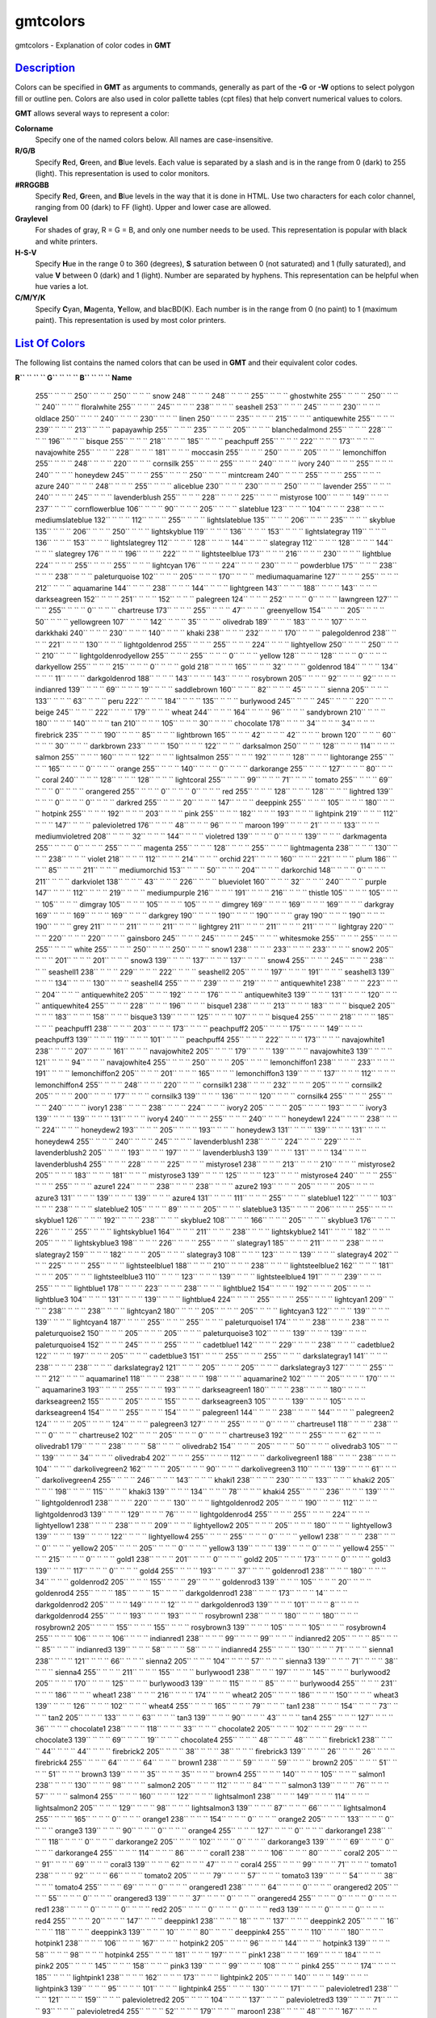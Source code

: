 *********
gmtcolors
*********

gmtcolors - Explanation of color codes in **GMT**

`Description <#toc1>`_
----------------------

Colors can be specified in **GMT** as arguments to commands, generally
as part of the **-G** or **-W** options to select polygon fill or
outline pen. Colors are also used in color pallette tables (cpt files)
that help convert numerical values to colors.

**GMT** allows several ways to represent a color:

**Colorname**
    Specify one of the named colors below. All names are
    case-insensitive.
**R/G/B**
    Specify **R**\ ed, **G**\ reen, and **B**\ lue levels. Each value is
    separated by a slash and is in the range from 0 (dark) to 255
    (light). This representation is used to color monitors.
**#RRGGBB**
    Specify **R**\ ed, **G**\ reen, and **B**\ lue levels in the way
    that it is done in HTML. Use two characters for each color channel,
    ranging from 00 (dark) to FF (light). Upper and lower case are
    allowed.
**Graylevel**
    For shades of gray, R = G = B, and only one number needs to be used.
    This representation is popular with black and white printers.
**H-S-V**
    Specify **H**\ ue in the range 0 to 360 (degrees), **S** saturation
    between 0 (not saturated) and 1 (fully saturated), and value **V**
    between 0 (dark) and 1 (light). Number are separated by hyphens.
    This representation can be helpful when hue varies a lot.
**C/M/Y/K**
    Specify **C**\ yan, **M**\ agenta, **Y**\ ellow, and blacBD(K). Each
    number is in the range from 0 (no paint) to 1 (maximum paint). This
    representation is used by most color printers.

`List Of Colors <#toc2>`_
-------------------------

The following list contains the named colors that can be used in **GMT**
and their equivalent color codes.

**R\ `` `` `` `` G\ `` `` `` `` B\ `` `` `` `` Name**

 255\ `` `` `` `` 250\ `` `` `` `` 250\ `` `` `` `` snow
 248\ `` `` `` `` 248\ `` `` `` `` 255\ `` `` `` `` ghostwhite
 255\ `` `` `` `` 250\ `` `` `` `` 240\ `` `` `` `` floralwhite
 255\ `` `` `` `` 245\ `` `` `` `` 238\ `` `` `` `` seashell
 253\ `` `` `` `` 245\ `` `` `` `` 230\ `` `` `` `` oldlace
 250\ `` `` `` `` 240\ `` `` `` `` 230\ `` `` `` `` linen
 250\ `` `` `` `` 235\ `` `` `` `` 215\ `` `` `` `` antiquewhite
 255\ `` `` `` `` 239\ `` `` `` `` 213\ `` `` `` `` papayawhip
 255\ `` `` `` `` 235\ `` `` `` `` 205\ `` `` `` `` blanchedalmond
 255\ `` `` `` `` 228\ `` `` `` `` 196\ `` `` `` `` bisque
 255\ `` `` `` `` 218\ `` `` `` `` 185\ `` `` `` `` peachpuff
 255\ `` `` `` `` 222\ `` `` `` `` 173\ `` `` `` `` navajowhite
 255\ `` `` `` `` 228\ `` `` `` `` 181\ `` `` `` `` moccasin
 255\ `` `` `` `` 250\ `` `` `` `` 205\ `` `` `` `` lemonchiffon
 255\ `` `` `` `` 248\ `` `` `` `` 220\ `` `` `` `` cornsilk
 255\ `` `` `` `` 255\ `` `` `` `` 240\ `` `` `` `` ivory
 240\ `` `` `` `` 255\ `` `` `` `` 240\ `` `` `` `` honeydew
 245\ `` `` `` `` 255\ `` `` `` `` 250\ `` `` `` `` mintcream
 240\ `` `` `` `` 255\ `` `` `` `` 255\ `` `` `` `` azure
 240\ `` `` `` `` 248\ `` `` `` `` 255\ `` `` `` `` aliceblue
 230\ `` `` `` `` 230\ `` `` `` `` 250\ `` `` `` `` lavender
 255\ `` `` `` `` 240\ `` `` `` `` 245\ `` `` `` `` lavenderblush
 255\ `` `` `` `` 228\ `` `` `` `` 225\ `` `` `` `` mistyrose
 100\ `` `` `` `` 149\ `` `` `` `` 237\ `` `` `` `` cornflowerblue
 106\ `` `` `` `` 90\ `` `` `` `` 205\ `` `` `` `` slateblue
 123\ `` `` `` `` 104\ `` `` `` `` 238\ `` `` `` `` mediumslateblue
 132\ `` `` `` `` 112\ `` `` `` `` 255\ `` `` `` `` lightslateblue
 135\ `` `` `` `` 206\ `` `` `` `` 235\ `` `` `` `` skyblue
 135\ `` `` `` `` 206\ `` `` `` `` 250\ `` `` `` `` lightskyblue
 119\ `` `` `` `` 136\ `` `` `` `` 153\ `` `` `` `` lightslategray
 119\ `` `` `` `` 136\ `` `` `` `` 153\ `` `` `` `` lightslategrey
 112\ `` `` `` `` 128\ `` `` `` `` 144\ `` `` `` `` slategray
 112\ `` `` `` `` 128\ `` `` `` `` 144\ `` `` `` `` slategrey
 176\ `` `` `` `` 196\ `` `` `` `` 222\ `` `` `` `` lightsteelblue
 173\ `` `` `` `` 216\ `` `` `` `` 230\ `` `` `` `` lightblue
 224\ `` `` `` `` 255\ `` `` `` `` 255\ `` `` `` `` lightcyan
 176\ `` `` `` `` 224\ `` `` `` `` 230\ `` `` `` `` powderblue
 175\ `` `` `` `` 238\ `` `` `` `` 238\ `` `` `` `` paleturquoise
 102\ `` `` `` `` 205\ `` `` `` `` 170\ `` `` `` `` mediumaquamarine
 127\ `` `` `` `` 255\ `` `` `` `` 212\ `` `` `` `` aquamarine
 144\ `` `` `` `` 238\ `` `` `` `` 144\ `` `` `` `` lightgreen
 143\ `` `` `` `` 188\ `` `` `` `` 143\ `` `` `` `` darkseagreen
 152\ `` `` `` `` 251\ `` `` `` `` 152\ `` `` `` `` palegreen
 124\ `` `` `` `` 252\ `` `` `` `` 0\ `` `` `` `` lawngreen
 127\ `` `` `` `` 255\ `` `` `` `` 0\ `` `` `` `` chartreuse
 173\ `` `` `` `` 255\ `` `` `` `` 47\ `` `` `` `` greenyellow
 154\ `` `` `` `` 205\ `` `` `` `` 50\ `` `` `` `` yellowgreen
 107\ `` `` `` `` 142\ `` `` `` `` 35\ `` `` `` `` olivedrab
 189\ `` `` `` `` 183\ `` `` `` `` 107\ `` `` `` `` darkkhaki
 240\ `` `` `` `` 230\ `` `` `` `` 140\ `` `` `` `` khaki
 238\ `` `` `` `` 232\ `` `` `` `` 170\ `` `` `` `` palegoldenrod
 238\ `` `` `` `` 221\ `` `` `` `` 130\ `` `` `` `` lightgoldenrod
 255\ `` `` `` `` 255\ `` `` `` `` 224\ `` `` `` `` lightyellow
 250\ `` `` `` `` 250\ `` `` `` `` 210\ `` `` `` `` lightgoldenrodyellow
 255\ `` `` `` `` 255\ `` `` `` `` 0\ `` `` `` `` yellow
 128\ `` `` `` `` 128\ `` `` `` `` 0\ `` `` `` `` darkyellow
 255\ `` `` `` `` 215\ `` `` `` `` 0\ `` `` `` `` gold
 218\ `` `` `` `` 165\ `` `` `` `` 32\ `` `` `` `` goldenrod
 184\ `` `` `` `` 134\ `` `` `` `` 11\ `` `` `` `` darkgoldenrod
 188\ `` `` `` `` 143\ `` `` `` `` 143\ `` `` `` `` rosybrown
 205\ `` `` `` `` 92\ `` `` `` `` 92\ `` `` `` `` indianred
 139\ `` `` `` `` 69\ `` `` `` `` 19\ `` `` `` `` saddlebrown
 160\ `` `` `` `` 82\ `` `` `` `` 45\ `` `` `` `` sienna
 205\ `` `` `` `` 133\ `` `` `` `` 63\ `` `` `` `` peru
 222\ `` `` `` `` 184\ `` `` `` `` 135\ `` `` `` `` burlywood
 245\ `` `` `` `` 245\ `` `` `` `` 220\ `` `` `` `` beige
 245\ `` `` `` `` 222\ `` `` `` `` 179\ `` `` `` `` wheat
 244\ `` `` `` `` 164\ `` `` `` `` 96\ `` `` `` `` sandybrown
 210\ `` `` `` `` 180\ `` `` `` `` 140\ `` `` `` `` tan
 210\ `` `` `` `` 105\ `` `` `` `` 30\ `` `` `` `` chocolate
 178\ `` `` `` `` 34\ `` `` `` `` 34\ `` `` `` `` firebrick
 235\ `` `` `` `` 190\ `` `` `` `` 85\ `` `` `` `` lightbrown
 165\ `` `` `` `` 42\ `` `` `` `` 42\ `` `` `` `` brown
 120\ `` `` `` `` 60\ `` `` `` `` 30\ `` `` `` `` darkbrown
 233\ `` `` `` `` 150\ `` `` `` `` 122\ `` `` `` `` darksalmon
 250\ `` `` `` `` 128\ `` `` `` `` 114\ `` `` `` `` salmon
 255\ `` `` `` `` 160\ `` `` `` `` 122\ `` `` `` `` lightsalmon
 255\ `` `` `` `` 192\ `` `` `` `` 128\ `` `` `` `` lightorange
 255\ `` `` `` `` 165\ `` `` `` `` 0\ `` `` `` `` orange
 255\ `` `` `` `` 140\ `` `` `` `` 0\ `` `` `` `` darkorange
 255\ `` `` `` `` 127\ `` `` `` `` 80\ `` `` `` `` coral
 240\ `` `` `` `` 128\ `` `` `` `` 128\ `` `` `` `` lightcoral
 255\ `` `` `` `` 99\ `` `` `` `` 71\ `` `` `` `` tomato
 255\ `` `` `` `` 69\ `` `` `` `` 0\ `` `` `` `` orangered
 255\ `` `` `` `` 0\ `` `` `` `` 0\ `` `` `` `` red
 255\ `` `` `` `` 128\ `` `` `` `` 128\ `` `` `` `` lightred
 139\ `` `` `` `` 0\ `` `` `` `` 0\ `` `` `` `` darkred
 255\ `` `` `` `` 20\ `` `` `` `` 147\ `` `` `` `` deeppink
 255\ `` `` `` `` 105\ `` `` `` `` 180\ `` `` `` `` hotpink
 255\ `` `` `` `` 192\ `` `` `` `` 203\ `` `` `` `` pink
 255\ `` `` `` `` 182\ `` `` `` `` 193\ `` `` `` `` lightpink
 219\ `` `` `` `` 112\ `` `` `` `` 147\ `` `` `` `` palevioletred
 176\ `` `` `` `` 48\ `` `` `` `` 96\ `` `` `` `` maroon
 199\ `` `` `` `` 21\ `` `` `` `` 133\ `` `` `` `` mediumvioletred
 208\ `` `` `` `` 32\ `` `` `` `` 144\ `` `` `` `` violetred
 139\ `` `` `` `` 0\ `` `` `` `` 139\ `` `` `` `` darkmagenta
 255\ `` `` `` `` 0\ `` `` `` `` 255\ `` `` `` `` magenta
 255\ `` `` `` `` 128\ `` `` `` `` 255\ `` `` `` `` lightmagenta
 238\ `` `` `` `` 130\ `` `` `` `` 238\ `` `` `` `` violet
 218\ `` `` `` `` 112\ `` `` `` `` 214\ `` `` `` `` orchid
 221\ `` `` `` `` 160\ `` `` `` `` 221\ `` `` `` `` plum
 186\ `` `` `` `` 85\ `` `` `` `` 211\ `` `` `` `` mediumorchid
 153\ `` `` `` `` 50\ `` `` `` `` 204\ `` `` `` `` darkorchid
 148\ `` `` `` `` 0\ `` `` `` `` 211\ `` `` `` `` darkviolet
 138\ `` `` `` `` 43\ `` `` `` `` 226\ `` `` `` `` blueviolet
 160\ `` `` `` `` 32\ `` `` `` `` 240\ `` `` `` `` purple
 147\ `` `` `` `` 112\ `` `` `` `` 219\ `` `` `` `` mediumpurple
 216\ `` `` `` `` 191\ `` `` `` `` 216\ `` `` `` `` thistle
 105\ `` `` `` `` 105\ `` `` `` `` 105\ `` `` `` `` dimgray
 105\ `` `` `` `` 105\ `` `` `` `` 105\ `` `` `` `` dimgrey
 169\ `` `` `` `` 169\ `` `` `` `` 169\ `` `` `` `` darkgray
 169\ `` `` `` `` 169\ `` `` `` `` 169\ `` `` `` `` darkgrey
 190\ `` `` `` `` 190\ `` `` `` `` 190\ `` `` `` `` gray
 190\ `` `` `` `` 190\ `` `` `` `` 190\ `` `` `` `` grey
 211\ `` `` `` `` 211\ `` `` `` `` 211\ `` `` `` `` lightgrey
 211\ `` `` `` `` 211\ `` `` `` `` 211\ `` `` `` `` lightgray
 220\ `` `` `` `` 220\ `` `` `` `` 220\ `` `` `` `` gainsboro
 245\ `` `` `` `` 245\ `` `` `` `` 245\ `` `` `` `` whitesmoke
 255\ `` `` `` `` 255\ `` `` `` `` 255\ `` `` `` `` white
 255\ `` `` `` `` 250\ `` `` `` `` 250\ `` `` `` `` snow1
 238\ `` `` `` `` 233\ `` `` `` `` 233\ `` `` `` `` snow2
 205\ `` `` `` `` 201\ `` `` `` `` 201\ `` `` `` `` snow3
 139\ `` `` `` `` 137\ `` `` `` `` 137\ `` `` `` `` snow4
 255\ `` `` `` `` 245\ `` `` `` `` 238\ `` `` `` `` seashell1
 238\ `` `` `` `` 229\ `` `` `` `` 222\ `` `` `` `` seashell2
 205\ `` `` `` `` 197\ `` `` `` `` 191\ `` `` `` `` seashell3
 139\ `` `` `` `` 134\ `` `` `` `` 130\ `` `` `` `` seashell4
 255\ `` `` `` `` 239\ `` `` `` `` 219\ `` `` `` `` antiquewhite1
 238\ `` `` `` `` 223\ `` `` `` `` 204\ `` `` `` `` antiquewhite2
 205\ `` `` `` `` 192\ `` `` `` `` 176\ `` `` `` `` antiquewhite3
 139\ `` `` `` `` 131\ `` `` `` `` 120\ `` `` `` `` antiquewhite4
 255\ `` `` `` `` 228\ `` `` `` `` 196\ `` `` `` `` bisque1
 238\ `` `` `` `` 213\ `` `` `` `` 183\ `` `` `` `` bisque2
 205\ `` `` `` `` 183\ `` `` `` `` 158\ `` `` `` `` bisque3
 139\ `` `` `` `` 125\ `` `` `` `` 107\ `` `` `` `` bisque4
 255\ `` `` `` `` 218\ `` `` `` `` 185\ `` `` `` `` peachpuff1
 238\ `` `` `` `` 203\ `` `` `` `` 173\ `` `` `` `` peachpuff2
 205\ `` `` `` `` 175\ `` `` `` `` 149\ `` `` `` `` peachpuff3
 139\ `` `` `` `` 119\ `` `` `` `` 101\ `` `` `` `` peachpuff4
 255\ `` `` `` `` 222\ `` `` `` `` 173\ `` `` `` `` navajowhite1
 238\ `` `` `` `` 207\ `` `` `` `` 161\ `` `` `` `` navajowhite2
 205\ `` `` `` `` 179\ `` `` `` `` 139\ `` `` `` `` navajowhite3
 139\ `` `` `` `` 121\ `` `` `` `` 94\ `` `` `` `` navajowhite4
 255\ `` `` `` `` 250\ `` `` `` `` 205\ `` `` `` `` lemonchiffon1
 238\ `` `` `` `` 233\ `` `` `` `` 191\ `` `` `` `` lemonchiffon2
 205\ `` `` `` `` 201\ `` `` `` `` 165\ `` `` `` `` lemonchiffon3
 139\ `` `` `` `` 137\ `` `` `` `` 112\ `` `` `` `` lemonchiffon4
 255\ `` `` `` `` 248\ `` `` `` `` 220\ `` `` `` `` cornsilk1
 238\ `` `` `` `` 232\ `` `` `` `` 205\ `` `` `` `` cornsilk2
 205\ `` `` `` `` 200\ `` `` `` `` 177\ `` `` `` `` cornsilk3
 139\ `` `` `` `` 136\ `` `` `` `` 120\ `` `` `` `` cornsilk4
 255\ `` `` `` `` 255\ `` `` `` `` 240\ `` `` `` `` ivory1
 238\ `` `` `` `` 238\ `` `` `` `` 224\ `` `` `` `` ivory2
 205\ `` `` `` `` 205\ `` `` `` `` 193\ `` `` `` `` ivory3
 139\ `` `` `` `` 139\ `` `` `` `` 131\ `` `` `` `` ivory4
 240\ `` `` `` `` 255\ `` `` `` `` 240\ `` `` `` `` honeydew1
 224\ `` `` `` `` 238\ `` `` `` `` 224\ `` `` `` `` honeydew2
 193\ `` `` `` `` 205\ `` `` `` `` 193\ `` `` `` `` honeydew3
 131\ `` `` `` `` 139\ `` `` `` `` 131\ `` `` `` `` honeydew4
 255\ `` `` `` `` 240\ `` `` `` `` 245\ `` `` `` `` lavenderblush1
 238\ `` `` `` `` 224\ `` `` `` `` 229\ `` `` `` `` lavenderblush2
 205\ `` `` `` `` 193\ `` `` `` `` 197\ `` `` `` `` lavenderblush3
 139\ `` `` `` `` 131\ `` `` `` `` 134\ `` `` `` `` lavenderblush4
 255\ `` `` `` `` 228\ `` `` `` `` 225\ `` `` `` `` mistyrose1
 238\ `` `` `` `` 213\ `` `` `` `` 210\ `` `` `` `` mistyrose2
 205\ `` `` `` `` 183\ `` `` `` `` 181\ `` `` `` `` mistyrose3
 139\ `` `` `` `` 125\ `` `` `` `` 123\ `` `` `` `` mistyrose4
 240\ `` `` `` `` 255\ `` `` `` `` 255\ `` `` `` `` azure1
 224\ `` `` `` `` 238\ `` `` `` `` 238\ `` `` `` `` azure2
 193\ `` `` `` `` 205\ `` `` `` `` 205\ `` `` `` `` azure3
 131\ `` `` `` `` 139\ `` `` `` `` 139\ `` `` `` `` azure4
 131\ `` `` `` `` 111\ `` `` `` `` 255\ `` `` `` `` slateblue1
 122\ `` `` `` `` 103\ `` `` `` `` 238\ `` `` `` `` slateblue2
 105\ `` `` `` `` 89\ `` `` `` `` 205\ `` `` `` `` slateblue3
 135\ `` `` `` `` 206\ `` `` `` `` 255\ `` `` `` `` skyblue1
 126\ `` `` `` `` 192\ `` `` `` `` 238\ `` `` `` `` skyblue2
 108\ `` `` `` `` 166\ `` `` `` `` 205\ `` `` `` `` skyblue3
 176\ `` `` `` `` 226\ `` `` `` `` 255\ `` `` `` `` lightskyblue1
 164\ `` `` `` `` 211\ `` `` `` `` 238\ `` `` `` `` lightskyblue2
 141\ `` `` `` `` 182\ `` `` `` `` 205\ `` `` `` `` lightskyblue3
 198\ `` `` `` `` 226\ `` `` `` `` 255\ `` `` `` `` slategray1
 185\ `` `` `` `` 211\ `` `` `` `` 238\ `` `` `` `` slategray2
 159\ `` `` `` `` 182\ `` `` `` `` 205\ `` `` `` `` slategray3
 108\ `` `` `` `` 123\ `` `` `` `` 139\ `` `` `` `` slategray4
 202\ `` `` `` `` 225\ `` `` `` `` 255\ `` `` `` `` lightsteelblue1
 188\ `` `` `` `` 210\ `` `` `` `` 238\ `` `` `` `` lightsteelblue2
 162\ `` `` `` `` 181\ `` `` `` `` 205\ `` `` `` `` lightsteelblue3
 110\ `` `` `` `` 123\ `` `` `` `` 139\ `` `` `` `` lightsteelblue4
 191\ `` `` `` `` 239\ `` `` `` `` 255\ `` `` `` `` lightblue1
 178\ `` `` `` `` 223\ `` `` `` `` 238\ `` `` `` `` lightblue2
 154\ `` `` `` `` 192\ `` `` `` `` 205\ `` `` `` `` lightblue3
 104\ `` `` `` `` 131\ `` `` `` `` 139\ `` `` `` `` lightblue4
 224\ `` `` `` `` 255\ `` `` `` `` 255\ `` `` `` `` lightcyan1
 209\ `` `` `` `` 238\ `` `` `` `` 238\ `` `` `` `` lightcyan2
 180\ `` `` `` `` 205\ `` `` `` `` 205\ `` `` `` `` lightcyan3
 122\ `` `` `` `` 139\ `` `` `` `` 139\ `` `` `` `` lightcyan4
 187\ `` `` `` `` 255\ `` `` `` `` 255\ `` `` `` `` paleturquoise1
 174\ `` `` `` `` 238\ `` `` `` `` 238\ `` `` `` `` paleturquoise2
 150\ `` `` `` `` 205\ `` `` `` `` 205\ `` `` `` `` paleturquoise3
 102\ `` `` `` `` 139\ `` `` `` `` 139\ `` `` `` `` paleturquoise4
 152\ `` `` `` `` 245\ `` `` `` `` 255\ `` `` `` `` cadetblue1
 142\ `` `` `` `` 229\ `` `` `` `` 238\ `` `` `` `` cadetblue2
 122\ `` `` `` `` 197\ `` `` `` `` 205\ `` `` `` `` cadetblue3
 151\ `` `` `` `` 255\ `` `` `` `` 255\ `` `` `` `` darkslategray1
 141\ `` `` `` `` 238\ `` `` `` `` 238\ `` `` `` `` darkslategray2
 121\ `` `` `` `` 205\ `` `` `` `` 205\ `` `` `` `` darkslategray3
 127\ `` `` `` `` 255\ `` `` `` `` 212\ `` `` `` `` aquamarine1
 118\ `` `` `` `` 238\ `` `` `` `` 198\ `` `` `` `` aquamarine2
 102\ `` `` `` `` 205\ `` `` `` `` 170\ `` `` `` `` aquamarine3
 193\ `` `` `` `` 255\ `` `` `` `` 193\ `` `` `` `` darkseagreen1
 180\ `` `` `` `` 238\ `` `` `` `` 180\ `` `` `` `` darkseagreen2
 155\ `` `` `` `` 205\ `` `` `` `` 155\ `` `` `` `` darkseagreen3
 105\ `` `` `` `` 139\ `` `` `` `` 105\ `` `` `` `` darkseagreen4
 154\ `` `` `` `` 255\ `` `` `` `` 154\ `` `` `` `` palegreen1
 144\ `` `` `` `` 238\ `` `` `` `` 144\ `` `` `` `` palegreen2
 124\ `` `` `` `` 205\ `` `` `` `` 124\ `` `` `` `` palegreen3
 127\ `` `` `` `` 255\ `` `` `` `` 0\ `` `` `` `` chartreuse1
 118\ `` `` `` `` 238\ `` `` `` `` 0\ `` `` `` `` chartreuse2
 102\ `` `` `` `` 205\ `` `` `` `` 0\ `` `` `` `` chartreuse3
 192\ `` `` `` `` 255\ `` `` `` `` 62\ `` `` `` `` olivedrab1
 179\ `` `` `` `` 238\ `` `` `` `` 58\ `` `` `` `` olivedrab2
 154\ `` `` `` `` 205\ `` `` `` `` 50\ `` `` `` `` olivedrab3
 105\ `` `` `` `` 139\ `` `` `` `` 34\ `` `` `` `` olivedrab4
 202\ `` `` `` `` 255\ `` `` `` `` 112\ `` `` `` `` darkolivegreen1
 188\ `` `` `` `` 238\ `` `` `` `` 104\ `` `` `` `` darkolivegreen2
 162\ `` `` `` `` 205\ `` `` `` `` 90\ `` `` `` `` darkolivegreen3
 110\ `` `` `` `` 139\ `` `` `` `` 61\ `` `` `` `` darkolivegreen4
 255\ `` `` `` `` 246\ `` `` `` `` 143\ `` `` `` `` khaki1
 238\ `` `` `` `` 230\ `` `` `` `` 133\ `` `` `` `` khaki2
 205\ `` `` `` `` 198\ `` `` `` `` 115\ `` `` `` `` khaki3
 139\ `` `` `` `` 134\ `` `` `` `` 78\ `` `` `` `` khaki4
 255\ `` `` `` `` 236\ `` `` `` `` 139\ `` `` `` `` lightgoldenrod1
 238\ `` `` `` `` 220\ `` `` `` `` 130\ `` `` `` `` lightgoldenrod2
 205\ `` `` `` `` 190\ `` `` `` `` 112\ `` `` `` `` lightgoldenrod3
 139\ `` `` `` `` 129\ `` `` `` `` 76\ `` `` `` `` lightgoldenrod4
 255\ `` `` `` `` 255\ `` `` `` `` 224\ `` `` `` `` lightyellow1
 238\ `` `` `` `` 238\ `` `` `` `` 209\ `` `` `` `` lightyellow2
 205\ `` `` `` `` 205\ `` `` `` `` 180\ `` `` `` `` lightyellow3
 139\ `` `` `` `` 139\ `` `` `` `` 122\ `` `` `` `` lightyellow4
 255\ `` `` `` `` 255\ `` `` `` `` 0\ `` `` `` `` yellow1
 238\ `` `` `` `` 238\ `` `` `` `` 0\ `` `` `` `` yellow2
 205\ `` `` `` `` 205\ `` `` `` `` 0\ `` `` `` `` yellow3
 139\ `` `` `` `` 139\ `` `` `` `` 0\ `` `` `` `` yellow4
 255\ `` `` `` `` 215\ `` `` `` `` 0\ `` `` `` `` gold1
 238\ `` `` `` `` 201\ `` `` `` `` 0\ `` `` `` `` gold2
 205\ `` `` `` `` 173\ `` `` `` `` 0\ `` `` `` `` gold3
 139\ `` `` `` `` 117\ `` `` `` `` 0\ `` `` `` `` gold4
 255\ `` `` `` `` 193\ `` `` `` `` 37\ `` `` `` `` goldenrod1
 238\ `` `` `` `` 180\ `` `` `` `` 34\ `` `` `` `` goldenrod2
 205\ `` `` `` `` 155\ `` `` `` `` 29\ `` `` `` `` goldenrod3
 139\ `` `` `` `` 105\ `` `` `` `` 20\ `` `` `` `` goldenrod4
 255\ `` `` `` `` 185\ `` `` `` `` 15\ `` `` `` `` darkgoldenrod1
 238\ `` `` `` `` 173\ `` `` `` `` 14\ `` `` `` `` darkgoldenrod2
 205\ `` `` `` `` 149\ `` `` `` `` 12\ `` `` `` `` darkgoldenrod3
 139\ `` `` `` `` 101\ `` `` `` `` 8\ `` `` `` `` darkgoldenrod4
 255\ `` `` `` `` 193\ `` `` `` `` 193\ `` `` `` `` rosybrown1
 238\ `` `` `` `` 180\ `` `` `` `` 180\ `` `` `` `` rosybrown2
 205\ `` `` `` `` 155\ `` `` `` `` 155\ `` `` `` `` rosybrown3
 139\ `` `` `` `` 105\ `` `` `` `` 105\ `` `` `` `` rosybrown4
 255\ `` `` `` `` 106\ `` `` `` `` 106\ `` `` `` `` indianred1
 238\ `` `` `` `` 99\ `` `` `` `` 99\ `` `` `` `` indianred2
 205\ `` `` `` `` 85\ `` `` `` `` 85\ `` `` `` `` indianred3
 139\ `` `` `` `` 58\ `` `` `` `` 58\ `` `` `` `` indianred4
 255\ `` `` `` `` 130\ `` `` `` `` 71\ `` `` `` `` sienna1
 238\ `` `` `` `` 121\ `` `` `` `` 66\ `` `` `` `` sienna2
 205\ `` `` `` `` 104\ `` `` `` `` 57\ `` `` `` `` sienna3
 139\ `` `` `` `` 71\ `` `` `` `` 38\ `` `` `` `` sienna4
 255\ `` `` `` `` 211\ `` `` `` `` 155\ `` `` `` `` burlywood1
 238\ `` `` `` `` 197\ `` `` `` `` 145\ `` `` `` `` burlywood2
 205\ `` `` `` `` 170\ `` `` `` `` 125\ `` `` `` `` burlywood3
 139\ `` `` `` `` 115\ `` `` `` `` 85\ `` `` `` `` burlywood4
 255\ `` `` `` `` 231\ `` `` `` `` 186\ `` `` `` `` wheat1
 238\ `` `` `` `` 216\ `` `` `` `` 174\ `` `` `` `` wheat2
 205\ `` `` `` `` 186\ `` `` `` `` 150\ `` `` `` `` wheat3
 139\ `` `` `` `` 126\ `` `` `` `` 102\ `` `` `` `` wheat4
 255\ `` `` `` `` 165\ `` `` `` `` 79\ `` `` `` `` tan1
 238\ `` `` `` `` 154\ `` `` `` `` 73\ `` `` `` `` tan2
 205\ `` `` `` `` 133\ `` `` `` `` 63\ `` `` `` `` tan3
 139\ `` `` `` `` 90\ `` `` `` `` 43\ `` `` `` `` tan4
 255\ `` `` `` `` 127\ `` `` `` `` 36\ `` `` `` `` chocolate1
 238\ `` `` `` `` 118\ `` `` `` `` 33\ `` `` `` `` chocolate2
 205\ `` `` `` `` 102\ `` `` `` `` 29\ `` `` `` `` chocolate3
 139\ `` `` `` `` 69\ `` `` `` `` 19\ `` `` `` `` chocolate4
 255\ `` `` `` `` 48\ `` `` `` `` 48\ `` `` `` `` firebrick1
 238\ `` `` `` `` 44\ `` `` `` `` 44\ `` `` `` `` firebrick2
 205\ `` `` `` `` 38\ `` `` `` `` 38\ `` `` `` `` firebrick3
 139\ `` `` `` `` 26\ `` `` `` `` 26\ `` `` `` `` firebrick4
 255\ `` `` `` `` 64\ `` `` `` `` 64\ `` `` `` `` brown1
 238\ `` `` `` `` 59\ `` `` `` `` 59\ `` `` `` `` brown2
 205\ `` `` `` `` 51\ `` `` `` `` 51\ `` `` `` `` brown3
 139\ `` `` `` `` 35\ `` `` `` `` 35\ `` `` `` `` brown4
 255\ `` `` `` `` 140\ `` `` `` `` 105\ `` `` `` `` salmon1
 238\ `` `` `` `` 130\ `` `` `` `` 98\ `` `` `` `` salmon2
 205\ `` `` `` `` 112\ `` `` `` `` 84\ `` `` `` `` salmon3
 139\ `` `` `` `` 76\ `` `` `` `` 57\ `` `` `` `` salmon4
 255\ `` `` `` `` 160\ `` `` `` `` 122\ `` `` `` `` lightsalmon1
 238\ `` `` `` `` 149\ `` `` `` `` 114\ `` `` `` `` lightsalmon2
 205\ `` `` `` `` 129\ `` `` `` `` 98\ `` `` `` `` lightsalmon3
 139\ `` `` `` `` 87\ `` `` `` `` 66\ `` `` `` `` lightsalmon4
 255\ `` `` `` `` 165\ `` `` `` `` 0\ `` `` `` `` orange1
 238\ `` `` `` `` 154\ `` `` `` `` 0\ `` `` `` `` orange2
 205\ `` `` `` `` 133\ `` `` `` `` 0\ `` `` `` `` orange3
 139\ `` `` `` `` 90\ `` `` `` `` 0\ `` `` `` `` orange4
 255\ `` `` `` `` 127\ `` `` `` `` 0\ `` `` `` `` darkorange1
 238\ `` `` `` `` 118\ `` `` `` `` 0\ `` `` `` `` darkorange2
 205\ `` `` `` `` 102\ `` `` `` `` 0\ `` `` `` `` darkorange3
 139\ `` `` `` `` 69\ `` `` `` `` 0\ `` `` `` `` darkorange4
 255\ `` `` `` `` 114\ `` `` `` `` 86\ `` `` `` `` coral1
 238\ `` `` `` `` 106\ `` `` `` `` 80\ `` `` `` `` coral2
 205\ `` `` `` `` 91\ `` `` `` `` 69\ `` `` `` `` coral3
 139\ `` `` `` `` 62\ `` `` `` `` 47\ `` `` `` `` coral4
 255\ `` `` `` `` 99\ `` `` `` `` 71\ `` `` `` `` tomato1
 238\ `` `` `` `` 92\ `` `` `` `` 66\ `` `` `` `` tomato2
 205\ `` `` `` `` 79\ `` `` `` `` 57\ `` `` `` `` tomato3
 139\ `` `` `` `` 54\ `` `` `` `` 38\ `` `` `` `` tomato4
 255\ `` `` `` `` 69\ `` `` `` `` 0\ `` `` `` `` orangered1
 238\ `` `` `` `` 64\ `` `` `` `` 0\ `` `` `` `` orangered2
 205\ `` `` `` `` 55\ `` `` `` `` 0\ `` `` `` `` orangered3
 139\ `` `` `` `` 37\ `` `` `` `` 0\ `` `` `` `` orangered4
 255\ `` `` `` `` 0\ `` `` `` `` 0\ `` `` `` `` red1
 238\ `` `` `` `` 0\ `` `` `` `` 0\ `` `` `` `` red2
 205\ `` `` `` `` 0\ `` `` `` `` 0\ `` `` `` `` red3
 139\ `` `` `` `` 0\ `` `` `` `` 0\ `` `` `` `` red4
 255\ `` `` `` `` 20\ `` `` `` `` 147\ `` `` `` `` deeppink1
 238\ `` `` `` `` 18\ `` `` `` `` 137\ `` `` `` `` deeppink2
 205\ `` `` `` `` 16\ `` `` `` `` 118\ `` `` `` `` deeppink3
 139\ `` `` `` `` 10\ `` `` `` `` 80\ `` `` `` `` deeppink4
 255\ `` `` `` `` 110\ `` `` `` `` 180\ `` `` `` `` hotpink1
 238\ `` `` `` `` 106\ `` `` `` `` 167\ `` `` `` `` hotpink2
 205\ `` `` `` `` 96\ `` `` `` `` 144\ `` `` `` `` hotpink3
 139\ `` `` `` `` 58\ `` `` `` `` 98\ `` `` `` `` hotpink4
 255\ `` `` `` `` 181\ `` `` `` `` 197\ `` `` `` `` pink1
 238\ `` `` `` `` 169\ `` `` `` `` 184\ `` `` `` `` pink2
 205\ `` `` `` `` 145\ `` `` `` `` 158\ `` `` `` `` pink3
 139\ `` `` `` `` 99\ `` `` `` `` 108\ `` `` `` `` pink4
 255\ `` `` `` `` 174\ `` `` `` `` 185\ `` `` `` `` lightpink1
 238\ `` `` `` `` 162\ `` `` `` `` 173\ `` `` `` `` lightpink2
 205\ `` `` `` `` 140\ `` `` `` `` 149\ `` `` `` `` lightpink3
 139\ `` `` `` `` 95\ `` `` `` `` 101\ `` `` `` `` lightpink4
 255\ `` `` `` `` 130\ `` `` `` `` 171\ `` `` `` `` palevioletred1
 238\ `` `` `` `` 121\ `` `` `` `` 159\ `` `` `` `` palevioletred2
 205\ `` `` `` `` 104\ `` `` `` `` 137\ `` `` `` `` palevioletred3
 139\ `` `` `` `` 71\ `` `` `` `` 93\ `` `` `` `` palevioletred4
 255\ `` `` `` `` 52\ `` `` `` `` 179\ `` `` `` `` maroon1
 238\ `` `` `` `` 48\ `` `` `` `` 167\ `` `` `` `` maroon2
 205\ `` `` `` `` 41\ `` `` `` `` 144\ `` `` `` `` maroon3
 139\ `` `` `` `` 28\ `` `` `` `` 98\ `` `` `` `` maroon4
 255\ `` `` `` `` 62\ `` `` `` `` 150\ `` `` `` `` violetred1
 238\ `` `` `` `` 58\ `` `` `` `` 140\ `` `` `` `` violetred2
 205\ `` `` `` `` 50\ `` `` `` `` 120\ `` `` `` `` violetred3
 139\ `` `` `` `` 34\ `` `` `` `` 82\ `` `` `` `` violetred4
 255\ `` `` `` `` 0\ `` `` `` `` 255\ `` `` `` `` magenta1
 238\ `` `` `` `` 0\ `` `` `` `` 238\ `` `` `` `` magenta2
 205\ `` `` `` `` 0\ `` `` `` `` 205\ `` `` `` `` magenta3
 139\ `` `` `` `` 0\ `` `` `` `` 139\ `` `` `` `` magenta4
 255\ `` `` `` `` 131\ `` `` `` `` 250\ `` `` `` `` orchid1
 238\ `` `` `` `` 122\ `` `` `` `` 233\ `` `` `` `` orchid2
 205\ `` `` `` `` 105\ `` `` `` `` 201\ `` `` `` `` orchid3
 139\ `` `` `` `` 71\ `` `` `` `` 137\ `` `` `` `` orchid4
 255\ `` `` `` `` 187\ `` `` `` `` 255\ `` `` `` `` plum1
 238\ `` `` `` `` 174\ `` `` `` `` 238\ `` `` `` `` plum2
 205\ `` `` `` `` 150\ `` `` `` `` 205\ `` `` `` `` plum3
 139\ `` `` `` `` 102\ `` `` `` `` 139\ `` `` `` `` plum4
 224\ `` `` `` `` 102\ `` `` `` `` 255\ `` `` `` `` mediumorchid1
 209\ `` `` `` `` 95\ `` `` `` `` 238\ `` `` `` `` mediumorchid2
 180\ `` `` `` `` 82\ `` `` `` `` 205\ `` `` `` `` mediumorchid3
 122\ `` `` `` `` 55\ `` `` `` `` 139\ `` `` `` `` mediumorchid4
 191\ `` `` `` `` 62\ `` `` `` `` 255\ `` `` `` `` darkorchid1
 178\ `` `` `` `` 58\ `` `` `` `` 238\ `` `` `` `` darkorchid2
 154\ `` `` `` `` 50\ `` `` `` `` 205\ `` `` `` `` darkorchid3
 104\ `` `` `` `` 34\ `` `` `` `` 139\ `` `` `` `` darkorchid4
 155\ `` `` `` `` 48\ `` `` `` `` 255\ `` `` `` `` purple1
 145\ `` `` `` `` 44\ `` `` `` `` 238\ `` `` `` `` purple2
 125\ `` `` `` `` 38\ `` `` `` `` 205\ `` `` `` `` purple3
 171\ `` `` `` `` 130\ `` `` `` `` 255\ `` `` `` `` mediumpurple1
 159\ `` `` `` `` 121\ `` `` `` `` 238\ `` `` `` `` mediumpurple2
 137\ `` `` `` `` 104\ `` `` `` `` 205\ `` `` `` `` mediumpurple3
 255\ `` `` `` `` 225\ `` `` `` `` 255\ `` `` `` `` thistle1
 238\ `` `` `` `` 210\ `` `` `` `` 238\ `` `` `` `` thistle2
 205\ `` `` `` `` 181\ `` `` `` `` 205\ `` `` `` `` thistle3
 139\ `` `` `` `` 123\ `` `` `` `` 139\ `` `` `` `` thistle4
 102\ `` `` `` `` 102\ `` `` `` `` 102\ `` `` `` `` gray40
 102\ `` `` `` `` 102\ `` `` `` `` 102\ `` `` `` `` grey40
 105\ `` `` `` `` 105\ `` `` `` `` 105\ `` `` `` `` gray41
 105\ `` `` `` `` 105\ `` `` `` `` 105\ `` `` `` `` grey41
 107\ `` `` `` `` 107\ `` `` `` `` 107\ `` `` `` `` gray42
 107\ `` `` `` `` 107\ `` `` `` `` 107\ `` `` `` `` grey42
 110\ `` `` `` `` 110\ `` `` `` `` 110\ `` `` `` `` gray43
 110\ `` `` `` `` 110\ `` `` `` `` 110\ `` `` `` `` grey43
 112\ `` `` `` `` 112\ `` `` `` `` 112\ `` `` `` `` gray44
 112\ `` `` `` `` 112\ `` `` `` `` 112\ `` `` `` `` grey44
 115\ `` `` `` `` 115\ `` `` `` `` 115\ `` `` `` `` gray45
 115\ `` `` `` `` 115\ `` `` `` `` 115\ `` `` `` `` grey45
 117\ `` `` `` `` 117\ `` `` `` `` 117\ `` `` `` `` gray46
 117\ `` `` `` `` 117\ `` `` `` `` 117\ `` `` `` `` grey46
 120\ `` `` `` `` 120\ `` `` `` `` 120\ `` `` `` `` gray47
 120\ `` `` `` `` 120\ `` `` `` `` 120\ `` `` `` `` grey47
 122\ `` `` `` `` 122\ `` `` `` `` 122\ `` `` `` `` gray48
 122\ `` `` `` `` 122\ `` `` `` `` 122\ `` `` `` `` grey48
 125\ `` `` `` `` 125\ `` `` `` `` 125\ `` `` `` `` gray49
 125\ `` `` `` `` 125\ `` `` `` `` 125\ `` `` `` `` grey49
 127\ `` `` `` `` 127\ `` `` `` `` 127\ `` `` `` `` gray50
 127\ `` `` `` `` 127\ `` `` `` `` 127\ `` `` `` `` grey50
 130\ `` `` `` `` 130\ `` `` `` `` 130\ `` `` `` `` gray51
 130\ `` `` `` `` 130\ `` `` `` `` 130\ `` `` `` `` grey51
 133\ `` `` `` `` 133\ `` `` `` `` 133\ `` `` `` `` gray52
 133\ `` `` `` `` 133\ `` `` `` `` 133\ `` `` `` `` grey52
 135\ `` `` `` `` 135\ `` `` `` `` 135\ `` `` `` `` gray53
 135\ `` `` `` `` 135\ `` `` `` `` 135\ `` `` `` `` grey53
 138\ `` `` `` `` 138\ `` `` `` `` 138\ `` `` `` `` gray54
 138\ `` `` `` `` 138\ `` `` `` `` 138\ `` `` `` `` grey54
 140\ `` `` `` `` 140\ `` `` `` `` 140\ `` `` `` `` gray55
 140\ `` `` `` `` 140\ `` `` `` `` 140\ `` `` `` `` grey55
 143\ `` `` `` `` 143\ `` `` `` `` 143\ `` `` `` `` gray56
 143\ `` `` `` `` 143\ `` `` `` `` 143\ `` `` `` `` grey56
 145\ `` `` `` `` 145\ `` `` `` `` 145\ `` `` `` `` gray57
 145\ `` `` `` `` 145\ `` `` `` `` 145\ `` `` `` `` grey57
 148\ `` `` `` `` 148\ `` `` `` `` 148\ `` `` `` `` gray58
 148\ `` `` `` `` 148\ `` `` `` `` 148\ `` `` `` `` grey58
 150\ `` `` `` `` 150\ `` `` `` `` 150\ `` `` `` `` gray59
 150\ `` `` `` `` 150\ `` `` `` `` 150\ `` `` `` `` grey59
 153\ `` `` `` `` 153\ `` `` `` `` 153\ `` `` `` `` gray60
 153\ `` `` `` `` 153\ `` `` `` `` 153\ `` `` `` `` grey60
 156\ `` `` `` `` 156\ `` `` `` `` 156\ `` `` `` `` gray61
 156\ `` `` `` `` 156\ `` `` `` `` 156\ `` `` `` `` grey61
 158\ `` `` `` `` 158\ `` `` `` `` 158\ `` `` `` `` gray62
 158\ `` `` `` `` 158\ `` `` `` `` 158\ `` `` `` `` grey62
 161\ `` `` `` `` 161\ `` `` `` `` 161\ `` `` `` `` gray63
 161\ `` `` `` `` 161\ `` `` `` `` 161\ `` `` `` `` grey63
 163\ `` `` `` `` 163\ `` `` `` `` 163\ `` `` `` `` gray64
 163\ `` `` `` `` 163\ `` `` `` `` 163\ `` `` `` `` grey64
 166\ `` `` `` `` 166\ `` `` `` `` 166\ `` `` `` `` gray65
 166\ `` `` `` `` 166\ `` `` `` `` 166\ `` `` `` `` grey65
 168\ `` `` `` `` 168\ `` `` `` `` 168\ `` `` `` `` gray66
 168\ `` `` `` `` 168\ `` `` `` `` 168\ `` `` `` `` grey66
 171\ `` `` `` `` 171\ `` `` `` `` 171\ `` `` `` `` gray67
 171\ `` `` `` `` 171\ `` `` `` `` 171\ `` `` `` `` grey67
 173\ `` `` `` `` 173\ `` `` `` `` 173\ `` `` `` `` gray68
 173\ `` `` `` `` 173\ `` `` `` `` 173\ `` `` `` `` grey68
 176\ `` `` `` `` 176\ `` `` `` `` 176\ `` `` `` `` gray69
 176\ `` `` `` `` 176\ `` `` `` `` 176\ `` `` `` `` grey69
 179\ `` `` `` `` 179\ `` `` `` `` 179\ `` `` `` `` gray70
 179\ `` `` `` `` 179\ `` `` `` `` 179\ `` `` `` `` grey70
 181\ `` `` `` `` 181\ `` `` `` `` 181\ `` `` `` `` gray71
 181\ `` `` `` `` 181\ `` `` `` `` 181\ `` `` `` `` grey71
 184\ `` `` `` `` 184\ `` `` `` `` 184\ `` `` `` `` gray72
 184\ `` `` `` `` 184\ `` `` `` `` 184\ `` `` `` `` grey72
 186\ `` `` `` `` 186\ `` `` `` `` 186\ `` `` `` `` gray73
 186\ `` `` `` `` 186\ `` `` `` `` 186\ `` `` `` `` grey73
 189\ `` `` `` `` 189\ `` `` `` `` 189\ `` `` `` `` gray74
 189\ `` `` `` `` 189\ `` `` `` `` 189\ `` `` `` `` grey74
 191\ `` `` `` `` 191\ `` `` `` `` 191\ `` `` `` `` gray75
 191\ `` `` `` `` 191\ `` `` `` `` 191\ `` `` `` `` grey75
 194\ `` `` `` `` 194\ `` `` `` `` 194\ `` `` `` `` gray76
 194\ `` `` `` `` 194\ `` `` `` `` 194\ `` `` `` `` grey76
 196\ `` `` `` `` 196\ `` `` `` `` 196\ `` `` `` `` gray77
 196\ `` `` `` `` 196\ `` `` `` `` 196\ `` `` `` `` grey77
 199\ `` `` `` `` 199\ `` `` `` `` 199\ `` `` `` `` gray78
 199\ `` `` `` `` 199\ `` `` `` `` 199\ `` `` `` `` grey78
 201\ `` `` `` `` 201\ `` `` `` `` 201\ `` `` `` `` gray79
 201\ `` `` `` `` 201\ `` `` `` `` 201\ `` `` `` `` grey79
 204\ `` `` `` `` 204\ `` `` `` `` 204\ `` `` `` `` gray80
 204\ `` `` `` `` 204\ `` `` `` `` 204\ `` `` `` `` grey80
 207\ `` `` `` `` 207\ `` `` `` `` 207\ `` `` `` `` gray81
 207\ `` `` `` `` 207\ `` `` `` `` 207\ `` `` `` `` grey81
 209\ `` `` `` `` 209\ `` `` `` `` 209\ `` `` `` `` gray82
 209\ `` `` `` `` 209\ `` `` `` `` 209\ `` `` `` `` grey82
 212\ `` `` `` `` 212\ `` `` `` `` 212\ `` `` `` `` gray83
 212\ `` `` `` `` 212\ `` `` `` `` 212\ `` `` `` `` grey83
 214\ `` `` `` `` 214\ `` `` `` `` 214\ `` `` `` `` gray84
 214\ `` `` `` `` 214\ `` `` `` `` 214\ `` `` `` `` grey84
 217\ `` `` `` `` 217\ `` `` `` `` 217\ `` `` `` `` gray85
 217\ `` `` `` `` 217\ `` `` `` `` 217\ `` `` `` `` grey85
 219\ `` `` `` `` 219\ `` `` `` `` 219\ `` `` `` `` gray86
 219\ `` `` `` `` 219\ `` `` `` `` 219\ `` `` `` `` grey86
 222\ `` `` `` `` 222\ `` `` `` `` 222\ `` `` `` `` gray87
 222\ `` `` `` `` 222\ `` `` `` `` 222\ `` `` `` `` grey87
 224\ `` `` `` `` 224\ `` `` `` `` 224\ `` `` `` `` gray88
 224\ `` `` `` `` 224\ `` `` `` `` 224\ `` `` `` `` grey88
 227\ `` `` `` `` 227\ `` `` `` `` 227\ `` `` `` `` gray89
 227\ `` `` `` `` 227\ `` `` `` `` 227\ `` `` `` `` grey89
 229\ `` `` `` `` 229\ `` `` `` `` 229\ `` `` `` `` gray90
 229\ `` `` `` `` 229\ `` `` `` `` 229\ `` `` `` `` grey90
 232\ `` `` `` `` 232\ `` `` `` `` 232\ `` `` `` `` gray91
 232\ `` `` `` `` 232\ `` `` `` `` 232\ `` `` `` `` grey91
 235\ `` `` `` `` 235\ `` `` `` `` 235\ `` `` `` `` gray92
 235\ `` `` `` `` 235\ `` `` `` `` 235\ `` `` `` `` grey92
 237\ `` `` `` `` 237\ `` `` `` `` 237\ `` `` `` `` gray93
 237\ `` `` `` `` 237\ `` `` `` `` 237\ `` `` `` `` grey93
 240\ `` `` `` `` 240\ `` `` `` `` 240\ `` `` `` `` gray94
 240\ `` `` `` `` 240\ `` `` `` `` 240\ `` `` `` `` grey94
 242\ `` `` `` `` 242\ `` `` `` `` 242\ `` `` `` `` gray95
 242\ `` `` `` `` 242\ `` `` `` `` 242\ `` `` `` `` grey95
 245\ `` `` `` `` 245\ `` `` `` `` 245\ `` `` `` `` gray96
 245\ `` `` `` `` 245\ `` `` `` `` 245\ `` `` `` `` grey96
 247\ `` `` `` `` 247\ `` `` `` `` 247\ `` `` `` `` gray97
 247\ `` `` `` `` 247\ `` `` `` `` 247\ `` `` `` `` grey97
 250\ `` `` `` `` 250\ `` `` `` `` 250\ `` `` `` `` gray98
 250\ `` `` `` `` 250\ `` `` `` `` 250\ `` `` `` `` grey98
 252\ `` `` `` `` 252\ `` `` `` `` 252\ `` `` `` `` gray99
 252\ `` `` `` `` 252\ `` `` `` `` 252\ `` `` `` `` grey99
 255\ `` `` `` `` 255\ `` `` `` `` 255\ `` `` `` `` gray100
 255\ `` `` `` `` 255\ `` `` `` `` 255\ `` `` `` `` grey100

`Further Information <#toc3>`_
------------------------------

For more information on the use of color, read Appendix I of the **GMT
TECHNICAL REFERENCE AND COOKBOOK**.

`See Also <#toc4>`_
-------------------

`*gmt.conf*\ (5) <gmt.conf.html>`_ , `*gmtlogo*\ (1) <gmtlogo.html>`_ ,
`*grdcontour*\ (1) <grdcontour.html>`_ ,
`*grdvector*\ (1) <grdvector.html>`_ , `*grdview*\ (1) <grdview.html>`_
, `*psbasemap*\ (1) <psbasemap.html>`_ ,
`*pscoast*\ (1) <pscoast.html>`_ , `*pscontour*\ (1) <pscontour.html>`_
, `*pshistogram*\ (1) <pshistogram.html>`_ ,
`*psimage*\ (1) <psimage.html>`_ , `*pslegend*\ (1) <pslegend.html>`_ ,
`*psmask*\ (1) <psmask.html>`_ , `*psrose*\ (1) <psrose.html>`_ ,
`*pstext*\ (1) <pstext.html>`_ , `*pswiggle*\ (1) <pswiggle.html>`_ ,
`*psxy*\ (1) <psxy.html>`_ , `*psxyz*\ (1) <psxyz.html>`_


